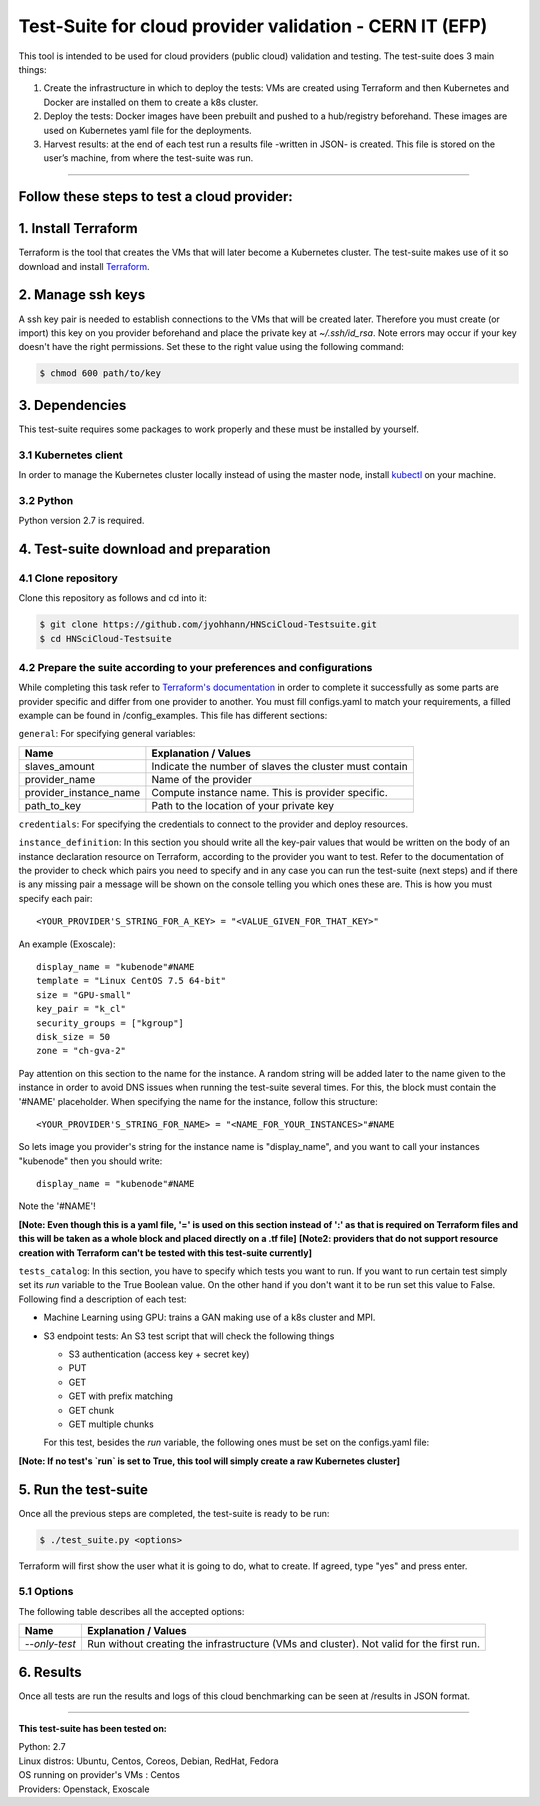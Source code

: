 ..
    Test-Suite for cloud provider validation - CERN IT (EFP).
    Copyright (C) 2019 CERN.

===========================================================
Test-Suite for cloud provider validation - CERN IT (EFP)
===========================================================

This tool is intended to be used for cloud providers (public cloud) validation and testing. The test-suite does 3 main things:

1) Create the infrastructure in which to deploy the tests: VMs are created using Terraform and then Kubernetes and Docker are installed on them to create a k8s cluster.

2) Deploy the tests: Docker images have been prebuilt and pushed to a hub/registry beforehand. These images are used on Kubernetes yaml file for the deployments.

3) Harvest results: at the end of each test run a results file -written in JSON- is created. This file is stored on the user’s machine, from where the test-suite was run.

*****

Follow these steps to test a cloud provider:
---------------------------------------------

1. Install Terraform
---------------------------------------------
Terraform is the tool that creates the VMs that will later become a Kubernetes cluster. The test-suite makes use of it so download and install `Terraform <https://learn.hashicorp.com/terraform/getting-started/install.html>`_.

2. Manage ssh keys
---------------------------------------------
A ssh key pair is needed to establish connections to the VMs that will be created later. Therefore you must create (or import) this key on you provider beforehand and place the private key at `~/.ssh/id_rsa`.
Note errors may occur if your key doesn't have the right permissions. Set these to the right value using the following command:

.. code-block:: console

    $ chmod 600 path/to/key


3. Dependencies
---------------------------------------------
This test-suite requires some packages to work properly and these must be installed by yourself.

3.1 Kubernetes client
==========================
In order to manage the Kubernetes cluster locally instead of using the master node, install `kubectl <https://kubernetes.io/docs/tasks/tools/install-kubectl/>`_ on your machine.

3.2 Python
==============
Python version 2.7 is required.

4. Test-suite download and preparation
---------------------------------------------
4.1 Clone repository
==========================
Clone this repository as follows and cd into it:

.. code-block:: console

    $ git clone https://github.com/jyohhann/HNSciCloud-Testsuite.git
    $ cd HNSciCloud-Testsuite

4.2 Prepare the suite according to your preferences and configurations
=============================================================================
While completing this task refer to `Terraform's documentation <https://www.terraform.io/docs/providers/>`_ in order to complete it successfully as some parts are provider specific and differ from one provider to another.
You must fill configs.yaml to match your requirements, a filled example can be found in /config_examples.
This file has different sections:

``general``:  For specifying general variables:

+-----------------------+--------------------------------------------------------------+
| Name	                | Explanation / Values                                         |
+=======================+==============================================================+
|slaves_amount          | Indicate the number of slaves the cluster must contain       |
+-----------------------+--------------------------------------------------------------+
|provider_name          | Name of the provider                                         |
+-----------------------+--------------------------------------------------------------+
|provider_instance_name | Compute instance name. This is provider specific.            |
+-----------------------+--------------------------------------------------------------+
|path_to_key            | Path to the location of your private key                     |
+-----------------------+--------------------------------------------------------------+

``credentials``:  For specifying the credentials to connect to the provider and deploy resources.

``instance_definition``:  In this section you should write all the key-pair values that would be written on the body of an instance declaration resource on Terraform, according to the provider you want to test. Refer to the documentation of the provider to check which pairs you need to specify and in any case you can run the test-suite (next steps) and if there is any missing pair a message will be shown on the console telling you which ones these are. This is how you must specify each pair::

  <YOUR_PROVIDER'S_STRING_FOR_A_KEY> = "<VALUE_GIVEN_FOR_THAT_KEY>"

An example (Exoscale)::

  display_name = "kubenode"#NAME
  template = "Linux CentOS 7.5 64-bit"
  size = "GPU-small"
  key_pair = "k_cl"
  security_groups = ["kgroup"]
  disk_size = 50
  zone = "ch-gva-2"


Pay attention on this section to the name for the instance. A random string will be added later to the name given to the instance in order to avoid DNS issues when running the test-suite several times. For this, the block must contain the '#NAME' placeholder. When specifying the name for the instance, follow this structure::

  <YOUR_PROVIDER'S_STRING_FOR_NAME> = "<NAME_FOR_YOUR_INSTANCES>"#NAME

So lets image you provider's string for the instance name is "display_name", and you want to call your instances "kubenode" then you should write::

  display_name = "kubenode"#NAME

Note the '#NAME'!

**[Note: Even though this is a yaml file, '=' is used on this section instead of ':' as that is required on Terraform files and this will be taken as a whole block and placed directly on a .tf file]**
**[Note2: providers that do not support resource creation with Terraform can't be tested with this test-suite currently]**

``tests_catalog``:  In this section, you have to specify which tests you want to run. If you want to run certain test simply set its `run` variable to the True Boolean value. On the other hand if you don't want it to be run set this value to False. Following find a description of each test:

* Machine Learning using GPU: trains a GAN making use of a k8s cluster and MPI.

* S3 endpoint tests: An S3 test script that will check the following things

  - S3 authentication (access key + secret key)
  - PUT
  - GET
  - GET with prefix matching
  - GET chunk
  - GET multiple chunks

  For this test, besides the `run` variable, the following ones must be set on the configs.yaml file:

  +--------------+----------------------------------------------------------------------------------------------------------------+
  | Name	       | Explanation / Values                                                                                           |
  +==============+================================================================================================================+
  |`endpoint`    | Endpoint under which your S3 bucket is reachable. This URL must not include the bucket name but only the host. |
  +--------------+----------------------------------------------------------------------------------------------------------------+


**[Note: If no test's `run` is set to True, this tool will simply create a raw Kubernetes cluster]**

5. Run the test-suite
---------------------------------------------
Once all the previous steps are completed, the test-suite is ready to be run:

.. code-block:: console

    $ ./test_suite.py <options>

Terraform will first show the user what it is going to do, what to create. If agreed, type "yes" and press enter.

5.1 Options
==============
The following table describes all the accepted options:

+--------------+----------------------------------------------------------------------------------------------------+
| Name	       | Explanation / Values                                                                               |
+==============+====================================================================================================+
|`--only-test` | Run without creating the infrastructure (VMs and cluster). Not valid for the first run.            |
+--------------+----------------------------------------------------------------------------------------------------+

6. Results
---------------------------------------------
Once all tests are run the results and logs of this cloud benchmarking can be seen at /results in JSON format.

*****

**This test-suite has been tested on:**

| Python: 2.7
| Linux distros: Ubuntu, Centos, Coreos, Debian, RedHat, Fedora
| OS running on provider's VMs : Centos
| Providers: Openstack, Exoscale

